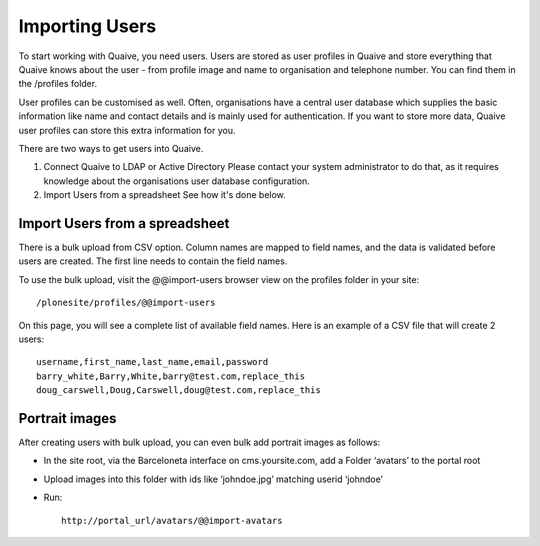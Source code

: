 Importing Users
===============

.. versionadded:: 1.0

To start working with Quaive, you need users. Users are stored as user profiles in Quaive and store everything that Quaive knows about the user - from profile image and name to organisation and telephone number. You can find them in the /profiles folder.

User profiles can be customised as well. Often, organisations have a central user database which supplies the basic information like name and contact details and is mainly used for authentication. If you want to store more data, Quaive user profiles can store this extra information for you.

There are two ways to get users into Quaive.

1. Connect Quaive to LDAP or Active Directory
   Please contact your system administrator to do that, as it requires knowledge about the organisations user database configuration.
2. Import Users from a spreadsheet
   See how it's done below.

-------------------------------
Import Users from a spreadsheet
-------------------------------

There is a bulk upload from CSV option. Column names are mapped to field names, and the data is validated before users are created. The first line needs to contain the field names.

To use the bulk upload, visit the @@import-users browser view on the profiles folder in your site::

    /plonesite/profiles/@@import-users

On this page, you will see a complete list of available field names. Here is an example of a CSV file that will create 2 users::

    username,first_name,last_name,email,password
    barry_white,Barry,White,barry@test.com,replace_this
    doug_carswell,Doug,Carswell,doug@test.com,replace_this



---------------
Portrait images
---------------

After creating users with bulk upload, you can even bulk add portrait images as follows:

* In the site root, via the Barceloneta interface on cms.yoursite.com, add a Folder ‘avatars’ to the portal root
* Upload images into this folder with ids like ‘johndoe.jpg’ matching userid ‘johndoe’
* Run::

    http://portal_url/avatars/@@import-avatars

